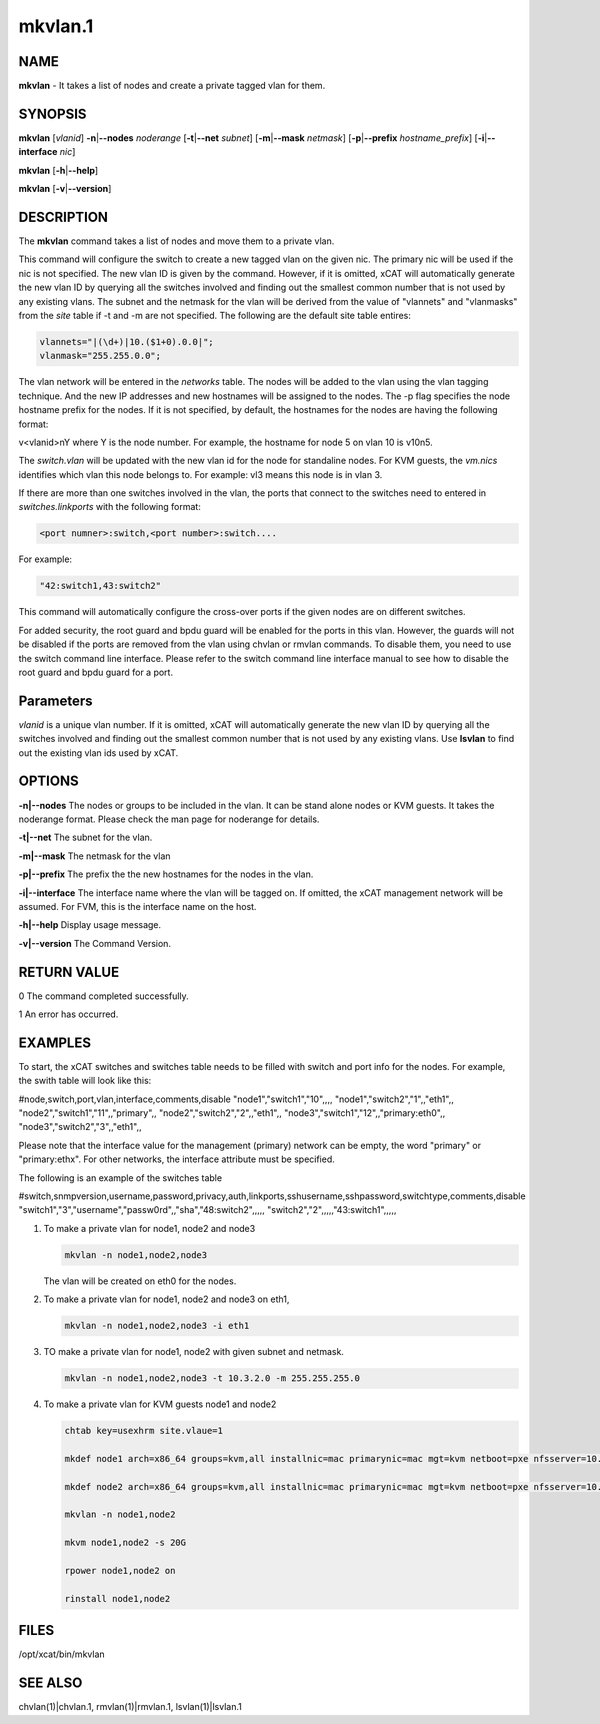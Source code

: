 
########
mkvlan.1
########

.. highlight:: perl


****
NAME
****


\ **mkvlan**\  - It takes a list of nodes and create a private tagged vlan for them.


********
SYNOPSIS
********


\ **mkvlan**\  [\ *vlanid*\ ] \ **-n**\ |\ **--nodes**\  \ *noderange*\  [\ **-t**\ |\ **--net**\  \ *subnet*\ ] [\ **-m**\ |\ **--mask**\  \ *netmask*\ ] [\ **-p**\ |\ **--prefix**\  \ *hostname_prefix*\ ] [\ **-i**\ |\ **--interface**\  \ *nic*\ ]

\ **mkvlan**\  [\ **-h**\ |\ **--help**\ ]

\ **mkvlan**\  [\ **-v**\ |\ **--version**\ ]


***********
DESCRIPTION
***********


The \ **mkvlan**\  command takes a list of nodes and move them to a private vlan.

This command will configure the switch to create a new tagged vlan on the given nic. The primary nic will be used if the nic is not specified.  The new vlan ID is given by the command.  However, if it is omitted, xCAT will automatically generate the new vlan ID by querying all the switches involved and finding out the smallest common number that is not used by any existing vlans.  The subnet and the netmask for the vlan will be derived from the value of "vlannets" and "vlanmasks" from the \ *site*\  table if -t and -m are not specified. The following are the default site table entires:


.. code-block:: perl

     vlannets="|(\d+)|10.($1+0).0.0|";
     vlanmask="255.255.0.0";


The vlan network will be entered in the \ *networks*\  table. The nodes will be added to the vlan using the vlan tagging technique. And the new IP addresses and new hostnames will be assigned to the nodes.  The -p flag specifies the node hostname prefix for the nodes.  If it is not specified, by default, the hostnames for the nodes are having the following format:

v<vlanid>nY  where Y is the node number. For example, the hostname for node 5 on vlan 10 is v10n5.

The \ *switch.vlan*\  will be updated with the new vlan id for the node for standaline nodes. For KVM guests, the \ *vm.nics*\  identifies which vlan this node belongs to. For example: vl3 means this node is in vlan 3.

If there are more than one switches involved in the vlan, the ports that connect to the switches need to entered in \ *switches.linkports*\  with the following format:


.. code-block:: perl

     <port numner>:switch,<port number>:switch....


For example:


.. code-block:: perl

     "42:switch1,43:switch2"


This command will automatically configure the cross-over ports if the given nodes are on different switches.

For added security, the root guard and bpdu guard will be enabled for the ports in this vlan. However, the guards will not be disabled if the ports are removed from the vlan using chvlan or rmvlan commands. To disable them, you need to use the switch command line interface. Please refer to the switch command line interface manual to see how to disable the root guard and bpdu guard for a port.


**********
Parameters
**********


\ *vlanid*\  is a unique vlan number. If it is omitted, xCAT will automatically generate the new vlan ID by querying all the switches involved and finding out the smallest common number that is not used by any existing vlans. Use \ **lsvlan**\  to find out the existing vlan ids used by xCAT.


*******
OPTIONS
*******



\ **-n|--nodes**\      The nodes or groups to be included in the vlan. It can be stand alone nodes or KVM guests. It takes the noderange format. Please check the man page for noderange for details.



\ **-t|--net**\        The subnet for the vlan.



\ **-m|--mask**\       The netmask for the vlan



\ **-p|--prefix**\     The prefix the the new hostnames for the nodes in the vlan.



\ **-i|--interface**\  The interface name where the vlan will be tagged on. If omitted, the xCAT management network will be assumed. For FVM, this is the interface name on the host.



\ **-h|--help**\       Display usage message.



\ **-v|--version**\    The Command Version.




************
RETURN VALUE
************


0  The command completed successfully.

1  An error has occurred.


********
EXAMPLES
********


To start, the xCAT switches and switches table needs to be filled with switch and port info for the nodes. For example, the swith table will look like this:

#node,switch,port,vlan,interface,comments,disable
"node1","switch1","10",,,,
"node1","switch2","1",,"eth1",,
"node2","switch1","11",,"primary",,
"node2","switch2","2",,"eth1",,
"node3","switch1","12",,"primary:eth0",,
"node3","switch2","3",,"eth1",,

Please note that the interface value for the management (primary) network can be empty, the word "primary" or "primary:ethx". For other networks, the interface attribute must be specified.

The following is an example of the switches table

#switch,snmpversion,username,password,privacy,auth,linkports,sshusername,sshpassword,switchtype,comments,disable
"switch1","3","username","passw0rd",,"sha","48:switch2",,,,,
"switch2","2",,,,,"43:switch1",,,,,


1.
 
 To make a private vlan for node1, node2 and node3
 
 
 .. code-block:: perl
 
    mkvlan -n node1,node2,node3
 
 
 The vlan will be created on eth0 for the nodes.
 


2.
 
 To make a private vlan for node1, node2 and node3 on eth1,
 
 
 .. code-block:: perl
 
    mkvlan -n node1,node2,node3 -i eth1
 
 


3.
 
 TO make a private vlan for node1, node2 with given subnet and netmask.
 
 
 .. code-block:: perl
 
    mkvlan -n node1,node2,node3 -t 10.3.2.0 -m 255.255.255.0
 
 


4.
 
 To make a private vlan for KVM guests node1 and node2
 
 
 .. code-block:: perl
 
    chtab key=usexhrm site.vlaue=1
   
    mkdef node1 arch=x86_64 groups=kvm,all installnic=mac primarynic=mac mgt=kvm netboot=pxe nfsserver=10.1.0.204 os=rhels6 profile=compute provmethod=install serialport=0 serialspeed=115200 vmcpus=1 vmhost=x3650n01 vmmemory=512 vmnics=br0 vmstorage=nfs://10.1.0.203/vms
  
    mkdef node2 arch=x86_64 groups=kvm,all installnic=mac primarynic=mac mgt=kvm netboot=pxe nfsserver=10.1.0.204 os=rhels6 profile=compute provmethod=install serialport=0 serialspeed=115200 vmcpus=1 vmhost=x3650n01 vmmemory=512 vmnics=br0 vmstorage=nfs://10.1.0.203/vms
  
    mkvlan -n node1,node2 
  
    mkvm node1,node2 -s 20G
  
    rpower node1,node2 on
  
    rinstall node1,node2
 
 



*****
FILES
*****


/opt/xcat/bin/mkvlan


********
SEE ALSO
********


chvlan(1)|chvlan.1, rmvlan(1)|rmvlan.1, lsvlan(1)|lsvlan.1

